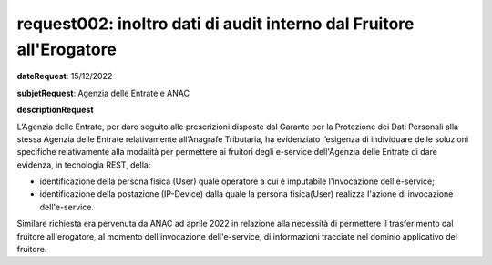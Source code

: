 request002: inoltro dati di audit interno dal Fruitore all'Erogatore
====================================================================

**dateRequest**: 15/12/2022

**subjetRequest**: Agenzia delle Entrate e ANAC

**descriptionRequest**


L’Agenzia delle Entrate, per dare seguito alle prescrizioni disposte dal Garante per la Protezione dei Dati Personali alla stessa Agenzia delle Entrate relativamente all’Anagrafe Tributaria, ha evidenziato l’esigenza di individuare delle soluzioni specifiche relativamente alla modalità per permettere ai fruitori degli e-service dell'Agenzia delle Entrate di dare evidenza, in tecnologia REST, della:

- identificazione della persona fisica (User) quale operatore a cui è imputabile l'invocazione dell'e-service;
- identificazione della postazione (IP-Device) dalla quale la persona fisica(User) realizza l'azione di invocazione dell'e-service.

Similare richiesta era pervenuta da ANAC ad aprile 2022 in relazione alla necessità di permettere il trasferimento dal fruitore all'erogatore, al momento dell'invocazione dell'e-service, di informazioni tracciate nel dominio applicativo del fruitore.

